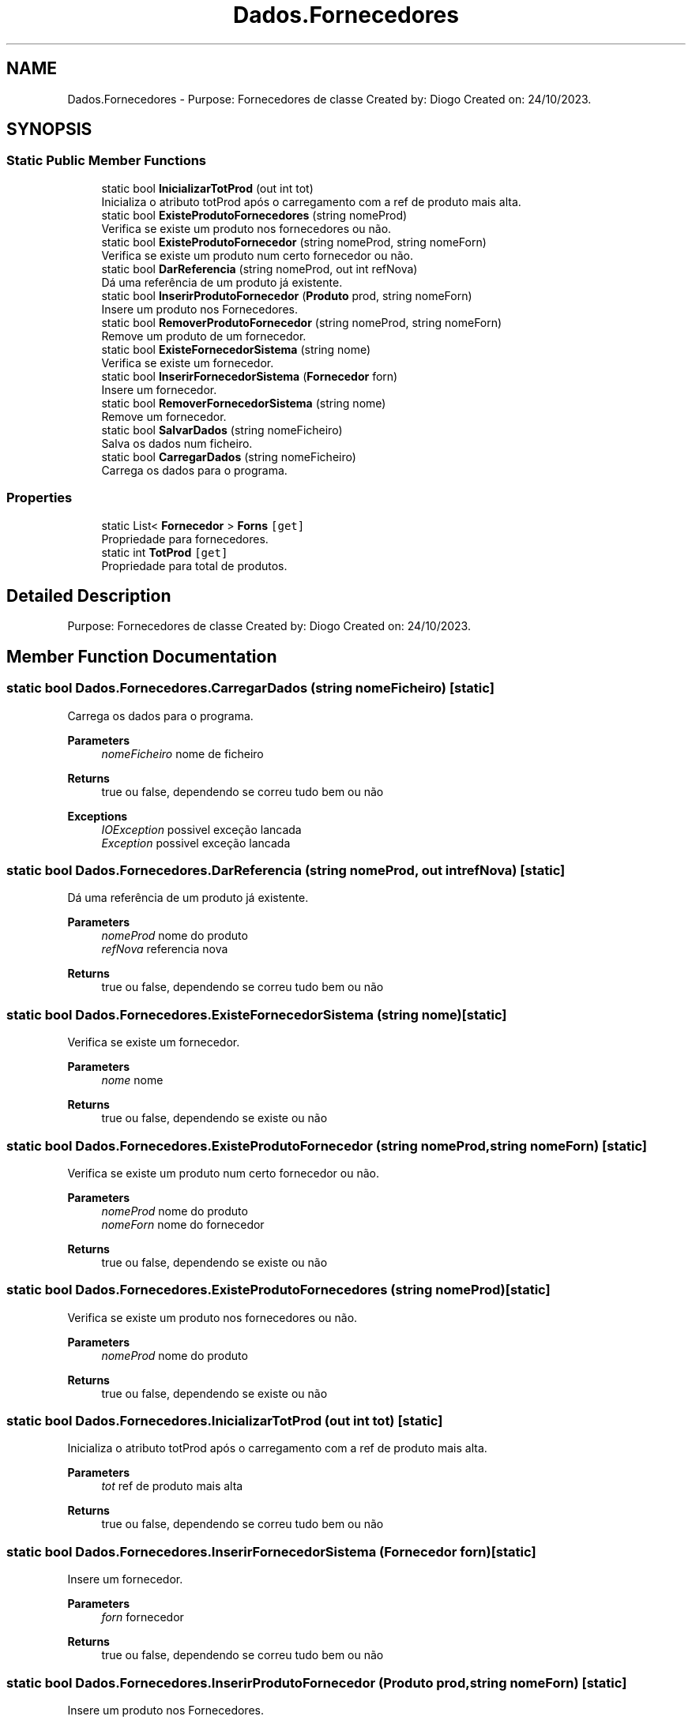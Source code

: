 .TH "Dados.Fornecedores" 3 "Sun Dec 31 2023" "Version 3.0" "Doxygen_Trab_Pratico_POO_LESI_Fase3_26534_26006" \" -*- nroff -*-
.ad l
.nh
.SH NAME
Dados.Fornecedores \- Purpose: Fornecedores de classe Created by: Diogo Created on: 24/10/2023\&.  

.SH SYNOPSIS
.br
.PP
.SS "Static Public Member Functions"

.in +1c
.ti -1c
.RI "static bool \fBInicializarTotProd\fP (out int tot)"
.br
.RI "Inicializa o atributo totProd após o carregamento com a ref de produto mais alta\&. "
.ti -1c
.RI "static bool \fBExisteProdutoFornecedores\fP (string nomeProd)"
.br
.RI "Verifica se existe um produto nos fornecedores ou não\&. "
.ti -1c
.RI "static bool \fBExisteProdutoFornecedor\fP (string nomeProd, string nomeForn)"
.br
.RI "Verifica se existe um produto num certo fornecedor ou não\&. "
.ti -1c
.RI "static bool \fBDarReferencia\fP (string nomeProd, out int refNova)"
.br
.RI "Dá uma referência de um produto já existente\&. "
.ti -1c
.RI "static bool \fBInserirProdutoFornecedor\fP (\fBProduto\fP prod, string nomeForn)"
.br
.RI "Insere um produto nos Fornecedores\&. "
.ti -1c
.RI "static bool \fBRemoverProdutoFornecedor\fP (string nomeProd, string nomeForn)"
.br
.RI "Remove um produto de um fornecedor\&. "
.ti -1c
.RI "static bool \fBExisteFornecedorSistema\fP (string nome)"
.br
.RI "Verifica se existe um fornecedor\&. "
.ti -1c
.RI "static bool \fBInserirFornecedorSistema\fP (\fBFornecedor\fP forn)"
.br
.RI "Insere um fornecedor\&. "
.ti -1c
.RI "static bool \fBRemoverFornecedorSistema\fP (string nome)"
.br
.RI "Remove um fornecedor\&. "
.ti -1c
.RI "static bool \fBSalvarDados\fP (string nomeFicheiro)"
.br
.RI "Salva os dados num ficheiro\&. "
.ti -1c
.RI "static bool \fBCarregarDados\fP (string nomeFicheiro)"
.br
.RI "Carrega os dados para o programa\&. "
.in -1c
.SS "Properties"

.in +1c
.ti -1c
.RI "static List< \fBFornecedor\fP > \fBForns\fP\fC [get]\fP"
.br
.RI "Propriedade para fornecedores\&. "
.ti -1c
.RI "static int \fBTotProd\fP\fC [get]\fP"
.br
.RI "Propriedade para total de produtos\&. "
.in -1c
.SH "Detailed Description"
.PP 
Purpose: Fornecedores de classe Created by: Diogo Created on: 24/10/2023\&. 


.SH "Member Function Documentation"
.PP 
.SS "static bool Dados\&.Fornecedores\&.CarregarDados (string nomeFicheiro)\fC [static]\fP"

.PP
Carrega os dados para o programa\&. 
.PP
\fBParameters\fP
.RS 4
\fInomeFicheiro\fP nome de ficheiro
.RE
.PP
\fBReturns\fP
.RS 4
true ou false, dependendo se correu tudo bem ou não
.RE
.PP
\fBExceptions\fP
.RS 4
\fIIOException\fP possivel exceção lancada
.br
\fIException\fP possivel exceção lancada
.RE
.PP

.SS "static bool Dados\&.Fornecedores\&.DarReferencia (string nomeProd, out int refNova)\fC [static]\fP"

.PP
Dá uma referência de um produto já existente\&. 
.PP
\fBParameters\fP
.RS 4
\fInomeProd\fP nome do produto
.br
\fIrefNova\fP referencia nova
.RE
.PP
\fBReturns\fP
.RS 4
true ou false, dependendo se correu tudo bem ou não
.RE
.PP

.SS "static bool Dados\&.Fornecedores\&.ExisteFornecedorSistema (string nome)\fC [static]\fP"

.PP
Verifica se existe um fornecedor\&. 
.PP
\fBParameters\fP
.RS 4
\fInome\fP nome
.RE
.PP
\fBReturns\fP
.RS 4
true ou false, dependendo se existe ou não
.RE
.PP

.SS "static bool Dados\&.Fornecedores\&.ExisteProdutoFornecedor (string nomeProd, string nomeForn)\fC [static]\fP"

.PP
Verifica se existe um produto num certo fornecedor ou não\&. 
.PP
\fBParameters\fP
.RS 4
\fInomeProd\fP nome do produto
.br
\fInomeForn\fP nome do fornecedor
.RE
.PP
\fBReturns\fP
.RS 4
true ou false, dependendo se existe ou não
.RE
.PP

.SS "static bool Dados\&.Fornecedores\&.ExisteProdutoFornecedores (string nomeProd)\fC [static]\fP"

.PP
Verifica se existe um produto nos fornecedores ou não\&. 
.PP
\fBParameters\fP
.RS 4
\fInomeProd\fP nome do produto
.RE
.PP
\fBReturns\fP
.RS 4
true ou false, dependendo se existe ou não
.RE
.PP

.SS "static bool Dados\&.Fornecedores\&.InicializarTotProd (out int tot)\fC [static]\fP"

.PP
Inicializa o atributo totProd após o carregamento com a ref de produto mais alta\&. 
.PP
\fBParameters\fP
.RS 4
\fItot\fP ref de produto mais alta
.RE
.PP
\fBReturns\fP
.RS 4
true ou false, dependendo se correu tudo bem ou não
.RE
.PP

.SS "static bool Dados\&.Fornecedores\&.InserirFornecedorSistema (\fBFornecedor\fP forn)\fC [static]\fP"

.PP
Insere um fornecedor\&. 
.PP
\fBParameters\fP
.RS 4
\fIforn\fP fornecedor
.RE
.PP
\fBReturns\fP
.RS 4
true ou false, dependendo se correu tudo bem ou não
.RE
.PP

.SS "static bool Dados\&.Fornecedores\&.InserirProdutoFornecedor (\fBProduto\fP prod, string nomeForn)\fC [static]\fP"

.PP
Insere um produto nos Fornecedores\&. 
.PP
\fBParameters\fP
.RS 4
\fIprod\fP produto
.br
\fInomeForn\fP nome do fornecedor
.RE
.PP
\fBReturns\fP
.RS 4
true ou false, dependendo se correu tudo bem ou não
.RE
.PP

.SS "static bool Dados\&.Fornecedores\&.RemoverFornecedorSistema (string nome)\fC [static]\fP"

.PP
Remove um fornecedor\&. 
.PP
\fBParameters\fP
.RS 4
\fInome\fP nome
.RE
.PP
\fBReturns\fP
.RS 4
true ou false, dependendo se correu tudo bem ou não
.RE
.PP

.SS "static bool Dados\&.Fornecedores\&.RemoverProdutoFornecedor (string nomeProd, string nomeForn)\fC [static]\fP"

.PP
Remove um produto de um fornecedor\&. 
.PP
\fBParameters\fP
.RS 4
\fInomeProd\fP nome do produto
.br
\fInomeForn\fP nome do fornecedor
.RE
.PP
\fBReturns\fP
.RS 4
true ou false, dependendo se correu tudo bem ou não
.RE
.PP

.SS "static bool Dados\&.Fornecedores\&.SalvarDados (string nomeFicheiro)\fC [static]\fP"

.PP
Salva os dados num ficheiro\&. 
.PP
\fBParameters\fP
.RS 4
\fInomeFicheiro\fP nome de ficheiro
.RE
.PP
\fBReturns\fP
.RS 4
true ou false, dependendo se correu tudo bem ou não
.RE
.PP
\fBExceptions\fP
.RS 4
\fIIOException\fP possivel exceção lancada
.br
\fIException\fP possivel exceção lancada
.RE
.PP

.SH "Property Documentation"
.PP 
.SS "List<\fBFornecedor\fP> Dados\&.Fornecedores\&.Forns\fC [static]\fP, \fC [get]\fP"

.PP
Propriedade para fornecedores\&. 
.SS "int Dados\&.Fornecedores\&.TotProd\fC [static]\fP, \fC [get]\fP"

.PP
Propriedade para total de produtos\&. 

.SH "Author"
.PP 
Generated automatically by Doxygen for Doxygen_Trab_Pratico_POO_LESI_Fase3_26534_26006 from the source code\&.

